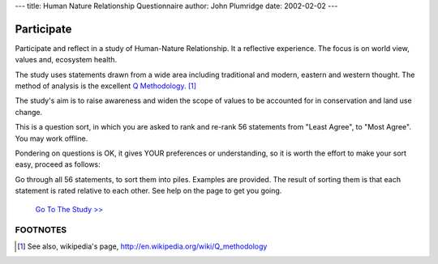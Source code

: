 
---
title: Human Nature Relationship Questionnaire
author: John Plumridge
date: 2002-02-02
---


.. _Q Methodology: http://www.qmethod.org/Q-methodology

Participate
===========
Participate and reflect in a study of Human-Nature Relationship. It a reflective experience. The focus is on world view, values and, ecosystem health.

The study uses statements drawn from a wide area including traditional and modern, eastern and western thought. The method of analysis is the excellent  `Q Methodology`_. [1]_

The study's aim is to raise awareness and widen the scope of values to be accounted for in conservation and land use change.

This is a question sort, in which you are asked to rank and re-rank 56 statements from "Least Agree", to "Most Agree". You may work offline.

Pondering on questions is OK, it gives YOUR preferences or understanding, so it is worth the effort to make your sort easy, proceed as follows:

Go through all 56 statements, to sort them into piles. Examples are provided. The result of sorting them is that each statement is rated relative to each other. See help on the page to get you going.


 `Go To The Study >>`_

.. _Go To The Study >>: http://nrm.lilylakshmi.com/HNRwebq/samplewq.htm


FOOTNOTES
---------

.. [1] See also, wikipedia's page, http://en.wikipedia.org/wiki/Q_methodology

